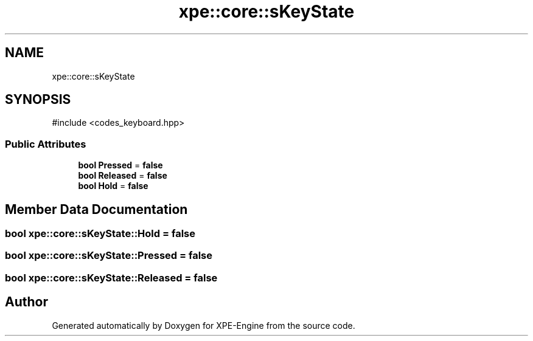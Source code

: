 .TH "xpe::core::sKeyState" 3 "Version 0.1" "XPE-Engine" \" -*- nroff -*-
.ad l
.nh
.SH NAME
xpe::core::sKeyState
.SH SYNOPSIS
.br
.PP
.PP
\fR#include <codes_keyboard\&.hpp>\fP
.SS "Public Attributes"

.in +1c
.ti -1c
.RI "\fBbool\fP \fBPressed\fP = \fBfalse\fP"
.br
.ti -1c
.RI "\fBbool\fP \fBReleased\fP = \fBfalse\fP"
.br
.ti -1c
.RI "\fBbool\fP \fBHold\fP = \fBfalse\fP"
.br
.in -1c
.SH "Member Data Documentation"
.PP 
.SS "\fBbool\fP xpe::core::sKeyState::Hold = \fBfalse\fP"

.SS "\fBbool\fP xpe::core::sKeyState::Pressed = \fBfalse\fP"

.SS "\fBbool\fP xpe::core::sKeyState::Released = \fBfalse\fP"


.SH "Author"
.PP 
Generated automatically by Doxygen for XPE-Engine from the source code\&.
